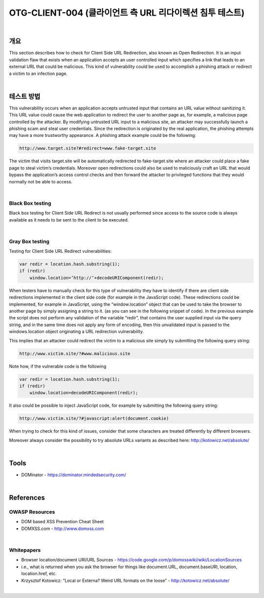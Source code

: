 ============================================================================================
OTG-CLIENT-004 (클라이언트 측 URL 리다이렉션 침투 테스트)
============================================================================================

|

개요
============================================================================================

This section describes how to check for Client Side URL Redirection,
also known as Open Redirection. It is an input validation flaw
that exists when an application accepts an user controlled input
which specifies a link that leads to an external URL that could be
malicious. This kind of vulnerability could be used to accomplish a
phishing attack or redirect a victim to an infection page.

|

테스트 방법
============================================================================================

This vulnerability occurs when an application accepts untrusted
input that contains an URL value without sanitizing it. This URL
value could cause the web application to redirect the user to another
page as, for example, a malicious page controlled by the
attacker.
By modifying untrusted URL input to a malicious site, an attacker
may successfully launch a phishing scam and steal user credentials.
Since the redirection is originated by the real application,
the phishing attempts may have a more trustworthy appearance.
A phishing attack example could be the following:

.. code-block:: html

    http://www.target.site?#redirect=www.fake-target.site

The victim that visits target.site will be automatically redirected
to fake-target.site where an attacker could place a fake page to
steal victim’s credentials.
Moreover open redirections could also be used to maliciously
craft an URL that would bypass the application’s access control
checks and then forward the attacker to privileged functions
that they would normally not be able to access.

|

Black Box testing
-----------------------------------------------------------------------------------------------

Black box testing for Client Side URL Redirect is not usually performed
since access to the source code is always available as it
needs to be sent to the client to be executed.

|

Gray Box testing
-----------------------------------------------------------------------------------------------

Testing for Client Side URL Redirect vulnerabilities:

.. code-block:: html

    var redir = location.hash.substring(1);
    if (redir)
        window.location=’http://’+decodeURIComponent(redir);

When testers have to manually check for this type of vulnerability
they have to identify if there are client side redirections implemented
in the client side code (for example in the JavaScript
code).
These redirections could be implemented, for example in JavaScript,
using the “window.location” object that can be used to take
the browser to another page by simply assigning a string to it. (as
you can see in the following snippet of code).
In the previous example the script does not perform any validation
of the variable “redir”, that contains the user supplied input
via the query string, and in the same time does not apply any
form of encoding, then this unvalidated input is passed to the
windows.location object originating a URL redirection vulnerability.

This implies that an attacker could redirect the victim to a malicious
site simply by submitting the following query string:

.. code-block:: html

    http://www.victim.site/?#www.malicious.site


Note how, if the vulnerable code is the following

.. code-block:: html

    var redir = location.hash.substring(1);
    if (redir)
        window.location=decodeURIComponent(redir);

It also could be possible to inject JavaScript code, for example by
submitting the following query string:

.. code-block:: html

    http://www.victim.site/?#javascript:alert(document.cookie)

When trying to check for this kind of issues, consider that some
characters are treated differently by different browsers.

Moreover always consider the possibility to try absolute URLs
variants as described here: http://kotowicz.net/absolute/

|

Tools
============================================================================================

- DOMinator - https://dominator.mindedsecurity.com/

|

References
============================================================================================

OWASP Resources
-----------------------------------------------------------------------------------------------

- DOM based XSS Prevention Cheat Sheet
- DOMXSS.com - http://www.domxss.com

|

Whitepapers
-----------------------------------------------------------------------------------------------

- Browser location/document URI/URL Sources - https://code.google.com/p/domxsswiki/wiki/LocationSources
- i.e., what is returned when you ask the browser for things like document.URL, document.baseURI, location, location.href, etc.
- Krzysztof Kotowicz: “Local or Externa? Weird URL formats on the loose” - http://kotowicz.net/absolute/

|